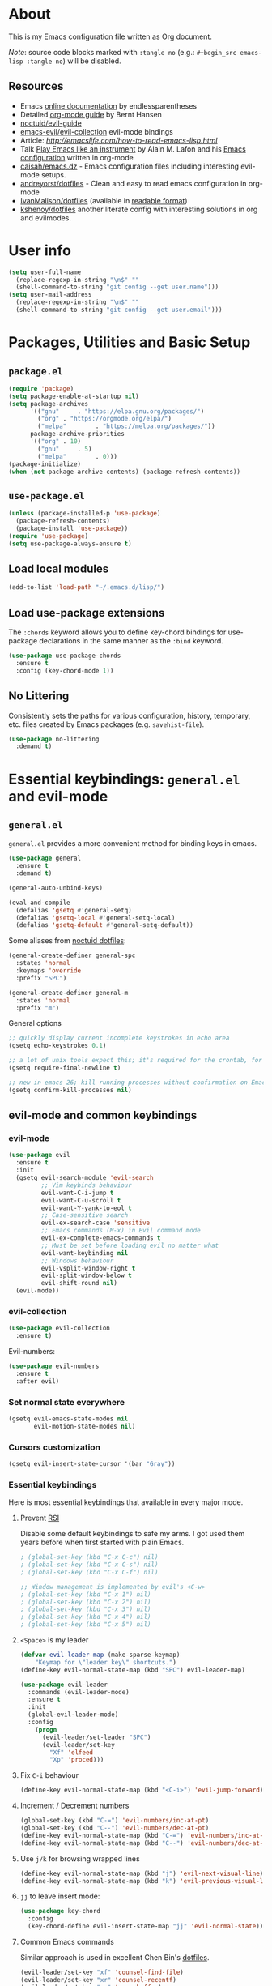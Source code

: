# -*- mode: org; -*-

* About

This is my Emacs configuration file written as Org document.

/Note/: source code blocks marked with =:tangle no= (e.g.: =#+begin_src emacs-lisp :tangle no=) will be disabled.

** Resources

+ Emacs [[http://doc.endlessparentheses.com/][online documentation]] by endlessparentheses
+ Detailed [[http://doc.norang.ca/org-mode.html][org-mode guide]] by Bernt Hansen
+ [[https://github.com/noctuid/evil-guide][noctuid/evil-guide]]
+ [[https://github.com/emacs-evil/evil-collection/][emacs-evil/evil-collection]] evil-mode bindings
+ Article: [[How to read Emacs Lisp][http://emacslife.com/how-to-read-emacs-lisp.html]]
+ Talk [[https://www.youtube.com/watch?v=gfZDwYeBlO4][Play Emacs like an instrument]] by Alain M. Lafon and his [[https://github.com/munen/emacs.d/][Emacs configuration]] written in org-mode
+ [[https://github.com/caisah/emacs.dz][caisah/emacs.dz]] - Emacs configuration files including interesting evil-mode setups.
+ [[https://github.com/andreyorst/dotfiles/tree/master/.emacs.d][andreyorst/dotfiles]] - Clean and easy to read emacs configuration in org-mode
+ [[https://github.com/IvanMalison/dotfiles/tree/master/dotfiles/emacs.d][IvanMalison/dotfiles]] (available in [[https://ivanmalison.github.io/dotfiles][readable format]])
+ [[https://github.com/kshenoy/dotfiles/blob/master/emacs.org][kshenoy/dotfiles]] another literate config with interesting solutions in org and evilmodes.

* User info

#+begin_src emacs-lisp
(setq user-full-name
  (replace-regexp-in-string "\n$" ""
  (shell-command-to-string "git config --get user.name")))
(setq user-mail-address
  (replace-regexp-in-string "\n$" ""
  (shell-command-to-string "git config --get user.email")))
#+end_src

* Packages, Utilities and Basic Setup
** =package.el=
#+begin_src emacs-lisp
(require 'package)
(setq package-enable-at-startup nil)
(setq package-archives
      '(("gnu"     . "https://elpa.gnu.org/packages/")
        ("org" . "https://orgmode.org/elpa/")
        ("melpa"        . "https://melpa.org/packages/"))
      package-archive-priorities
      '(("org" . 10)
        ("gnu"     . 5)
        ("melpa"        . 0)))
(package-initialize)
(when (not package-archive-contents) (package-refresh-contents))
#+end_src

** =use-package.el=
#+begin_src emacs-lisp
(unless (package-installed-p 'use-package)
  (package-refresh-contents)
  (package-install 'use-package))
(require 'use-package)
(setq use-package-always-ensure t)
#+end_src

** Load local modules
#+begin_src emacs-lisp
(add-to-list 'load-path "~/.emacs.d/lisp/")
#+end_src

** Load use-package extensions
The ~:chords~ keyword allows you to define key-chord bindings for use-package declarations in the same manner as the =:bind= keyword.
#+begin_src emacs-lisp
(use-package use-package-chords
  :ensure t
  :config (key-chord-mode 1))
#+end_src

** No Littering
Consistently sets the paths for various configuration, history, temporary, etc. files created by Emacs packages (e.g. =savehist-file=).
#+begin_src emacs-lisp
(use-package no-littering
  :demand t)
#+end_src

* Essential keybindings: =general.el= and evil-mode
** =general.el=
=general.el= provides a more convenient method for binding keys in emacs.

#+begin_src emacs-lisp
(use-package general
  :ensure t
  :demand t)

(general-auto-unbind-keys)

(eval-and-compile
  (defalias 'gsetq #'general-setq)
  (defalias 'gsetq-local #'general-setq-local)
  (defalias 'gsetq-default #'general-setq-default))
#+end_src

Some aliases from [[https://github.com/noctuid/dotfiles][noctuid dotfiles]]:
#+begin_src emacs-lisp
(general-create-definer general-spc
  :states 'normal
  :keymaps 'override
  :prefix "SPC")

(general-create-definer general-m
  :states 'normal
  :prefix "m")
#+end_src

**** General options

#+begin_src emacs-lisp
;; quickly display current incomplete keystrokes in echo area
(gsetq echo-keystrokes 0.1)

;; a lot of unix tools expect this; it's required for the crontab, for example
(gsetq require-final-newline t)

;; new in emacs 26; kill running processes without confirmation on Emacs exit
(gsetq confirm-kill-processes nil)
#+end_src

** evil-mode and common keybindings

*** evil-mode
#+begin_src emacs-lisp
(use-package evil
  :ensure t
  :init
  (gsetq evil-search-module 'evil-search
         ;; Vim keybinds behaviour
         evil-want-C-i-jump t
         evil-want-C-u-scroll t
         evil-want-Y-yank-to-eol t
         ;; Case-sensitive search
         evil-ex-search-case 'sensitive
         ;; Emacs commands (M-x) in Evil command mode
         evil-ex-complete-emacs-commands t
         ;; Must be set before loading evil no matter what
         evil-want-keybinding nil
         ;; Windows behaviour
         evil-vsplit-window-right t
         evil-split-window-below t
         evil-shift-round nil)
  (evil-mode))
#+end_src

*** evil-collection
#+BEGIN_SRC emacs-lisp
(use-package evil-collection
  :ensure t)
#+END_SRC

Evil-numbers:
#+begin_src emacs-lisp
(use-package evil-numbers
  :ensure t
  :after evil)
#+end_src

*** Set normal state everywhere
#+begin_src emacs-lisp
(gsetq evil-emacs-state-modes nil
       evil-motion-state-modes nil)
#+end_src

*** Cursors customization
#+begin_src emacs-lisp
(gsetq evil-insert-state-cursor '(bar "Gray"))
#+end_src

*** Essential keybindings
Here is most essential keybindings that available in every major mode.

**** Prevent [[https://web.eecs.umich.edu/~cscott/rsi.html##whatis][RSI]]

Disable some default keybindings to safe my arms. I got used them years before when first started with plain Emacs.
#+begin_src emacs-lisp
; (global-set-key (kbd "C-x C-c") nil)
; (global-set-key (kbd "C-x C-s") nil)
; (global-set-key (kbd "C-x C-f") nil)

;; Window management is implemented by evil's <C-w>
; (global-set-key (kbd "C-x 1") nil)
; (global-set-key (kbd "C-x 2") nil)
; (global-set-key (kbd "C-x 3") nil)
; (global-set-key (kbd "C-x 4") nil)
; (global-set-key (kbd "C-x 5") nil)
#+end_src

**** =<Space>= is my leader
#+begin_src emacs-lisp
(defvar evil-leader-map (make-sparse-keymap)
    "Keymap for \"leader key\" shortcuts.")
(define-key evil-normal-state-map (kbd "SPC") evil-leader-map)
#+end_src

#+begin_src emacs-lisp
(use-package evil-leader
  :commands (evil-leader-mode)
  :ensure t
  :init
  (global-evil-leader-mode)
  :config
    (progn
      (evil-leader/set-leader "SPC")
      (evil-leader/set-key
        "Xf" 'elfeed
        "Xp" 'proced)))
#+end_src

**** Fix ~C-i~ behaviour
#+begin_src emacs-lisp
(define-key evil-normal-state-map (kbd "<C-i>") 'evil-jump-forward)
#+end_src

**** Increment / Decrement numbers
#+begin_src emacs-lisp
(global-set-key (kbd "C-=") 'evil-numbers/inc-at-pt)
(global-set-key (kbd "C--") 'evil-numbers/dec-at-pt)
(define-key evil-normal-state-map (kbd "C-=") 'evil-numbers/inc-at-pt)
(define-key evil-normal-state-map (kbd "C--") 'evil-numbers/dec-at-pt)
#+end_src

**** Use ~j/k~ for browsing wrapped lines
#+begin_src emacs-lisp
(define-key evil-normal-state-map (kbd "j") 'evil-next-visual-line)
(define-key evil-normal-state-map (kbd "k") 'evil-previous-visual-line)
#+end_src

**** ~jj~ to leave insert mode:
#+begin_src emacs-lisp
(use-package key-chord
  :config
  (key-chord-define evil-insert-state-map "jj" 'evil-normal-state))
#+end_src

**** Common Emacs commands

Similar approach is used in excellent Chen Bin's [[https://github.com/redguardtoo/emacs.d/][dotfiles]].
#+begin_src emacs-lisp
(evil-leader/set-key "xf" 'counsel-find-file)
(evil-leader/set-key "xr" 'counsel-recentf)
(evil-leader/set-key "xs" 'save-buffer)
(evil-leader/set-key "s" 'save-buffer)
(evil-leader/set-key "xk" 'kill-buffer)
(evil-leader/set-key "xc" 'save-buffers-kill-terminal)
(evil-leader/set-key "SPC" 'counsel-M-x)
#+end_src

#+begin_src emacs-lisp
(define-key evil-normal-state-map ",hf" 'describe-function)
(define-key evil-normal-state-map ",ho" 'describe-symbol)
(define-key evil-normal-state-map ",hk" 'describe-key)
(define-key evil-normal-state-map ",hv" 'describe-variable)
#+end_src

**** =:noh=
#+begin_src emacs-lisp
(evil-leader/set-key "h"  'evil-ex-nohighlight)
#+end_src

**** Remove trailing whitespaces
#+begin_src emacs-lisp
(evil-leader/set-key "Es"  'delete-trailing-whitespace)
#+end_src

**** Expand region

Increase selected region by semantic units (similar to [[https://github.com/terryma/vim-expand-region][vim-expand-region]]).
#+begin_src emacs-lisp
(use-package expand-region
  :ensure t
  :config)

(evil-declare-key 'normal global-map "+" 'er/expand-region)
(evil-declare-key 'visual global-map "+" 'er/expand-region)
(evil-declare-key 'normal global-map "_" 'er/contract-region)
(evil-declare-key 'visual global-map "_" 'er/contract-region)
#+end_src

**** Killing buffers

See related [[https://www.emacswiki.org/emacs/KillingBuffers][EmacsWiki page]].

Kill all buffers, expect the current one:
#+begin_src emacs-lisp
(defun kill-other-buffers ()
  "Kill all other buffers."
  (interactive)
  (mapc 'kill-buffer (delq (current-buffer) (buffer-list))))

(evil-leader/set-key "Ko"  'kill-other-buffers)
#+end_src

Kill all dired buffers:
#+begin_src emacs-lisp
(defun kill-all-dired-buffers ()
  "Kill all dired buffers."
  (interactive)
  (save-excursion
    (let ((count 0))
      (dolist (buffer (buffer-list))
        (set-buffer buffer)
        (when (equal major-mode 'dired-mode)
          (setq count (1+ count))
          (kill-buffer buffer)))
      (message "Killed %i dired buffer(s)." count))))
#+end_src

*** Avy

It works like [[https://github.com/easymotion/vim-easymotion][vim-easymotion]].
#+begin_src emacs-lisp
(use-package avy
  :ensure t
  :config
  (global-set-key (kbd "M-;") 'avy-goto-char)
  (global-set-key (kbd "M-C-;") 'avy-resume))
#+end_SRC

*** Which-key mode

[[https://github.com/justbur/emacs-which-key][which-key]] is a package that displays available keybindings in popup.
#+begin_src emacs-lisp
(use-package which-key
  :ensure t
  :diminish which-key-mode
  :after evil
  :config
  (setq which-key-allow-evil-operators t)
  (which-key-mode))
#+end_src

*** Evil plugins
**** Evil surround
#+begin_src emacs-lisp
(use-package evil-surround
  :ensure t
  :config
  (global-evil-surround-mode 1))
#+end_src

**** Evil nerdcommenter

#+begin_src emacs-lisp
(use-package evil-nerd-commenter
  :ensure t
  :after evil
  :config
  (evilnc-default-hotkeys nil t))
#+end_src

#+begin_src emacs-lisp
(evil-leader/set-key "ci" 'evilnc-comment-or-uncomment-lines)
(evil-leader/set-key "cl" 'evilnc-quick-comment-or-uncomment-to-the-line)
(evil-leader/set-key "ll" 'evilnc-quick-comment-or-uncomment-to-the-line)
(evil-leader/set-key "cc" 'evilnc-copy-and-comment-lines)
(evil-leader/set-key "cp" 'evilnc-comment-or-uncomment-paragraphs)
(evil-leader/set-key "cr" 'comment-or-uncomment-region)
(evil-leader/set-key "cr" 'comment-or-uncomment-region)
(evil-leader/set-key "cv" 'evilnc-toggle-invert-comment-line-by-line)
(evil-leader/set-key "."  'evilnc-copy-and-comment-operator)
#+end_src

**** Evil-org
#+begin_src emacs-lisp
(use-package evil-org
  :ensure t
  :after (evil org)
  :diminish evil-org-mode
  :config
  (add-hook 'org-mode-hook 'evil-org-mode)
  (add-hook 'evil-org-mode-hook
            (lambda () (evil-org-set-key-theme)))
  (require 'evil-org-agenda)
  (evil-org-agenda-set-keys))
#+end_src

**** Evil-treemacs
#+begin_src emacs-lisp
(use-package treemacs-evil
  :ensure t
  :after treemacs)
#+end_src
**** Evil-snipe

#+begin_src emacs-lisp
(use-package evil-snipe :ensure t)
#+end_src

*** Vim-like folding with =origami=
#+begin_src emacs-lisp :tangle no
(defun nin-origami-toggle-node ()
   (interactive)
   (save-excursion ;; leave point where it is
    (goto-char (point-at-eol))             ;; then go to the end of line
    (origami-toggle-node (current-buffer) (point))))                 ;; and try to fold

(use-package origami :ensure t
  :config
    (add-hook 'prog-mode-hook
      (lambda ()
        (setq-local origami-fold-style 'triple-braces)
        (origami-mode)
        (origami-close-all-nodes (current-buffer)))))
#+end_src

*** evil bindings for major modes
**** Initial states
#+begin_src emacs-lisp
(evil-set-initial-state 'calc-mode 'emacs)
(evil-set-initial-state 'messages-buffer-mode 'motion)
#+end_src

**** =M-x package-list-packages=

See following [[https://www.reddit.com/r/emacs/comments/7dsm0j/how_to_get_evilmode_hjkl_to_work_inside_mx/][reddit post]] for more.
#+begin_src emacs-lisp
(with-eval-after-load 'evil
  ;; use evil mode in the buffer created from calling `list-packages'.
  (add-to-list 'evil-buffer-regexps '("*Packages*" . normal))
  (with-eval-after-load 'package
  ;; movement keys j,k,l,h set up for free by defaulting to normal mode.
  ;; mark, unmark, install
  (evil-define-key 'normal package-menu-mode-map (kbd "m") #'package-menu-mark-install)
  (evil-define-key 'normal package-menu-mode-map (kbd "u") #'package-menu-mark-unmark)
  (evil-define-key 'normal package-menu-mode-map (kbd "x") #'package-menu-execute)))
#+end_src

**** =image-mode=
#+begin_src emacs-lisp
(evil-define-key 'normal image-mode-map "q" 'quit-window)
#+end_src

**** =help-mode=
#+begin_src emacs-lisp
(evil-define-key 'normal help-mode-map "q" 'quit-window)
#+end_src

* UI/Apperance/Formatting
#+begin_src emacs-lisp
(ignore-errors
  (menu-bar-mode -1)
  (scroll-bar-mode -1)
  (tool-bar-mode -1)
  (tooltip-mode -1)
  (fset 'menu-bar-open nil))
#+end_src

** Use ~y/n~ instead ~yes/no~
#+begin_src emacs-lisp
(fset 'yes-or-no-p 'y-or-n-p)
#+end_src

** Disable cursor blinking
#+begin_src emacs-lisp
(blink-cursor-mode 0)
#+end_src

** Window title

Show file name and mode in window title:
#+begin_src emacs-lisp
(setq-default frame-title-format '("%b (%m) — Emacs"))
#+end_src

** Show parens
#+begin_src emacs-lisp
(use-package paren
  :init (show-paren-mode)
  :config (gsetq show-paren-delay 0))
#+end_src

** Trailing whitespaces

#+begin_src emacs-lisp
(setq-default whitespace-style '(face trailing spaces space-mark))
(add-hook 'prog-mode-hook (lambda () (setq show-trailing-whitespace t)))
(add-hook 'org-mode-hook (lambda () (setq show-trailing-whitespace t)))
#+end_src

Activate this to make it available in all other modes:
#+begin_src emacs-lisp :tangle no
(setq-default show-trailing-whitespace t)
#+end_src

** Highlight current line
#+begin_src emacs-lisp
(global-hl-line-mode t)
#+end_src

** Show columns numbers
#+begin_src emacs-lisp
(column-number-mode)
#+end_src

** Show line numbers

#+begin_src emacs-lisp
(setq-default display-line-numbers-current-absolute nil
              display-line-numbers 'visual
              display-line-numbers-widen nil
              display-line-numbers-width 2)
#+end_src

Disable in some modes:
#+begin_src emacs-lisp
(add-hook 'org-agenda-mode-hook (lambda () (display-line-numbers-mode -1)))
(add-hook 'artist-mode-hook (lambda () (display-line-numbers-mode -1)))
#+end_src

** =redisplay-dont-pause=
The variable =redisplay-dont-pause=, when set to t, will cause Emacs to fully redraw the display before it processes queued input events.
Futher explantation: https://www.masteringemacs.org/article/improving-performance-emacs-display-engine
#+begin_src emacs-lisp
(setq redisplay-dont-pause t)
#+end_src

** Modeline configuration
*** Doom Modeline
#+begin_src emacs-lisp
(use-package doom-modeline
      :ensure t
      :hook (after-init . doom-modeline-mode))
#+end_src

#+begin_src emacs-lisp
(setq doom-modeline-height 18)
(setq doom-modeline-bar-width 1)
#+end_src

*** Diminish
[[https://github.com/emacsmirror/diminish][diminish]] - plugin to hide minor modes in modeline:
#+begin_src emacs-lisp
(use-package diminish
  :ensure t)
#+end_src

#+begin_src emacs-lisp
(diminish 'abbrev-mode)
(diminish 'auto-revert-mode)
#+end_src

** Color scheme
#+begin_src emacs-lisp
(use-package gruvbox-theme
  :ensure t
  :init
  (load-theme 'gruvbox-dark-medium t))
#+end_src

Gruvbox colors for line numbers column:
#+begin_src emacs-lisp
(set-face-attribute 'line-number nil
                    :background "#282828")
(set-face-attribute 'line-number-current-line nil
                    :background "#282828"
                    :foreground "#fabd2f")
#+end_src

** Font
#+begin_src emacs-lisp
(set-face-attribute 'default nil :font "Iosevka-12")
#+end_src

** All The Icons

Just don’t forget to use =M-x all-the-icons-install-fonts RET= after install.
#+begin_src emacs-lisp
(use-package all-the-icons :ensure t)
#+end_src

* Emacs default options

** Initial buffer
Instead default startup screen open ~*scratch*~ with org-mode:
#+begin_src emacs-lisp
(setq inhibit-startup-screen t)
(setq initial-scratch-message nil)
(setq initial-major-mode 'org-mode)
#+end_src

** scrolloff
#+begin_src emacs-lisp
(setq scroll-step 1) ;; Don't center frame
(setq scroll-margin 7)
#+end_src

** Work with recent files
#+begin_src emacs-lisp
(use-package recentf
  :ensure t
  :init
  (add-hook 'after-init-hook #'recentf-mode)
  (setq recentf-max-saved-items 300)
  :config
  (add-to-list 'recentf-exclude (expand-file-name package-user-dir))
  (add-to-list 'recentf-exclude ".cache")
  (add-to-list 'recentf-exclude ".mypy_cache")
  (add-to-list 'recentf-exclude ".elfeed")
  (add-to-list 'recentf-exclude "bookmarks")
  (add-to-list 'recentf-exclude "recentf")
  (add-to-list 'recentf-exclude "url")
  (add-to-list 'recentf-exclude "TAGS")
  (add-to-list 'recentf-exclude "COMMIT_EDITMSG\\'"))
#+end_src

** Undo-tree

There are no standard way to implement persistent undo in Emacs. I use modified solution from [[https://github.com/syl20bnr/spacemacs/issues/774][this issue]].
#+begin_src emacs-lisp
(use-package undo-tree
  :ensure t
  :diminish undo-tree-mode
  :config
  (setq undo-tree-auto-save-history t
        undo-tree-history-directory-alist
        `(("." . ,(concat user-emacs-directory "undo"))))
  (unless (file-exists-p (concat user-emacs-directory "undo"))
  (make-directory (concat user-emacs-directory "undo")))
  (global-undo-tree-mode 1))
#+end_src

** Save buffer position after exit
#+begin_src emacs-lisp
(save-place-mode 1)
#+end_src

** Disable bell
#+begin_src emacs-lisp
(setq ring-bell-function 'ignore)
#+end_src

** Custom file
#+begin_src emacs-lisp
(setq custom-file (expand-file-name "custom.el" user-emacs-directory))
(load custom-file :noerror)
#+end_src

** Tabs

Set default tab width to 2 for all buffers:
#+begin_src emacs-lisp
(setq-default tab-width 2)
#+end_src

Use 2 spaces instead of a tab:
#+begin_src emacs-lisp
(setq-default tab-width 2 indent-tabs-mode nil)
#+end_src

Indentation cannot insert tabs:
#+begin_src emacs-lisp
(setq-default indent-tabs-mode nil)
#+end_src

** Keep backup files in separate directory
#+begin_src emacs-lisp
    (setq backup-by-copying t
        create-lockfiles nil
        backup-directory-alist '(("." . "~/.cache/emacs-backups"))
        auto-save-file-name-transforms '((".*" "~/.cache/emacs-backups" t)))
#+end_src

** Confirm before closing Emacs
#+begin_src emacs-lisp :tangle no
(setq confirm-kill-emacs 'y-or-n-p)
#+end_src

** Disable auto save
#+begin_src emacs-lisp
(setq auto-save-default nil)
#+end_src

** Use system clipboard
#+begin_src emacs-lisp
(setq x-select-enable-clipboard t)
#+end_src

** Supress `defadvice' warnings

See [[https://andrewjamesjohnson.com/suppressing-ad-handle-definition-warnings-in-emacs/][this]] post.
#+begin_src emacs-lisp
(setq ad-redefinition-action 'accept)
#+end_src

** Choose default external apps

Web-browser:
#+begin_src emacs-lisp
(setq browse-url-browser-function 'browse-url-generic
      browse-url-generic-program "firefox")
#+end_src

* Fuzzy completion with ivy & co

These three tools are available in a single github [[https://github.com/abo-abo/swiper][repository]].

** Ivy

*Ivy* - a generic completion frontend for Emacs.
#+begin_src emacs-lisp
(use-package ivy
  :ensure t
  :pin melpa
  :diminish ivy-mode
  :config
  (ivy-mode 1))
#+end_src

Jump to [[https://www.gnu.org/software/emacs/manual/html_node/emacs/Xref.html][Xref]] references with =ivy=:
#+begin_src emacs-lisp
(use-package ivy-xref
  :ensure t
  :after ivy)
#+end_src

** Counsel

*Smex* is a package that required to show most recent commands with ~counsel-M-x~.
#+begin_src emacs-lisp
(use-package smex
  :ensure t
  :pin melpa
  :config
  (setq smex-save-file (concat user-emacs-directory "smex-items")))
#+end_src

*Counsel* - a collection of Ivy-enhanced versions of common Emacs commands.
#+begin_src emacs-lisp
(use-package counsel
  :ensure t
  :pin melpa
  :config
  (setcdr (assoc 'counsel-M-x ivy-initial-inputs-alist) "") ;; Remove initial "^"
  ;; Global ignore patterns
  (setq counsel-find-file-ignore-regexp "^.cquery")
  ;; Replace default `find-file-at-point'
  (setq counsel-find-file-at-point t)
  ;; Set matching style
  (setq ivy-re-builders-alist
    '((swiper . ivy--regex-plus)
      (counsel-rg . ivy--regex-plus)
      (counsel-projectile-switch-project . ivy--regex-plus)
      (counsel-projectile-rg . ivy--regex-plus)
      (t . ivy--regex-plus))))
#+end_src

*** Custom wrappers

Search with =rg= in specified filetypes:
#+begin_src emacs-lisp
  (defmacro def-counsel-rg--ft (filetype)
    (let ((funsymbol (intern (concat "counsel-rg--ft-" filetype))))
      `(defun ,funsymbol ()
         (interactive)
         (counsel-rg
          nil
          nil
          (format "--type %s" ,filetype)
          (format "rg %s: " (capitalize ,filetype))))))

(def-counsel-rg--ft "c")
(def-counsel-rg--ft "cpp")
(def-counsel-rg--ft "elisp")
(def-counsel-rg--ft "rust")
(def-counsel-rg--ft "py")
(def-counsel-rg--ft "sh")
#+end_src

Keybindings:
#+begin_src emacs-lisp
(evil-leader/set-key "fac" 'counsel-rg--ft-c)
(evil-leader/set-key "faC" 'counsel-rg--ft-cpp)
(evil-leader/set-key "far" 'counsel-rg--ft-rust)
(evil-leader/set-key "fap" 'counsel-rg--ft-py)
(evil-leader/set-key "fas" 'counsel-rg--ft-sh)
#+end_src

** Swiper

*Swiper* - isearch with an overview. It looks like =:Ag= command in fzf.vim, but it works without any external tools.
#+begin_src emacs-lisp
(use-package swiper
  :pin melpa
  :ensure t)
#+end_src

** Ivy All the Icons
#+begin_src emacs-lisp
(use-package all-the-icons-ivy
  :demand t
  :config
  (all-the-icons-ivy-setup))
#+end_src

** Keybindings

Following keybindings are very similar to FZF section in my vim/zsh configuration.
#+begin_src emacs-lisp
(define-key ivy-minibuffer-map (kbd "<escape>") 'minibuffer-keyboard-quit)
(define-key ivy-minibuffer-map (kbd "M-q") 'minibuffer-keyboard-quit)
(define-key ivy-minibuffer-map (kbd "M-j") 'ivy-next-line)
(define-key ivy-minibuffer-map (kbd "M-k") 'ivy-previous-line)
(define-key ivy-minibuffer-map (kbd "M-l") 'ivy-alt-done)
#+end_src

#+begin_src emacs-lisp
(evil-leader/set-key "b"  'ivy-switch-buffer)
(evil-leader/set-key "fs" 'counsel-rg)
#+end_src

* File system
** =treemacs=

A tree layout file explorer for Emacs similar to =NerdTree=.
#+begin_src emacs-lisp
(use-package treemacs
  :ensure t
  :config
  ; (setq treemacs-no-png-images 't) ;; disable icons
  ;; Keybindings
  (global-set-key (kbd "M-1") 'treemacs))
#+end_src

** Helpers for UNIX

Those functions works like tpope's [[https://github.com/tpope/vim-eunuch][vim-eunuch]] to provide access to common shell commands.

*** Delete current file and buffer

See [[https://emacsredux.com/blog/2013/04/03/delete-file-and-buffer/][this post]].
#+begin_src emacs-lisp
(defun delete-file-and-buffer ()
  "Kill the current buffer and deletes the file it is visiting."
  (interactive)
  (let ((filename (buffer-file-name)))
    (when filename
      (if (vc-backend filename)
          (vc-delete-file filename)
        (progn
          (delete-file filename)
          (message "Deleted file %s" filename)
          (kill-buffer))))))
#+end_src

*** Rename current file and buffer

Source: [[http://steve.yegge.googlepages.com/my-dot-emacs-file][Steve Yegge's .emacs]].
#+begin_src emacs-lisp
(defun rename-file-and-buffer (new-name)
  "Renames both current buffer and file it's visiting to NEW-NAME."
  (interactive "sNew name: ")
  (let ((name (buffer-name))
        (filename (buffer-file-name)))
    (if (not filename)
        (message "Buffer '%s' is not visiting a file!" name)
      (if (get-buffer new-name)
          (message "A buffer named '%s' already exists!" new-name)
        (progn
          (rename-file filename new-name 1)
          (rename-buffer new-name)
          (set-visited-file-name new-name)
          (set-buffer-modified-p nil))))))
#+end_src

*** Define evil commands
#+begin_src emacs-lisp
(evil-ex-define-cmd "Delele" 'delete-file-and-buffer)
(evil-ex-define-cmd "Rename" 'rename-file-and-buffer)
#+end_src
** Open files with external applications
#+begin_src emacs-lisp
(use-package openwith
  :ensure t
  :config
  (openwith-mode t)
  (setq openwith-associations '(("\\.pdf\\'" "zathura" (file)))))
#+end_src

** dired-mode

Human readable units:
#+begin_src emacs-lisp
(setq-default dired-listing-switches "-alh")
#+end_src

* Integration with ripgrep
#+begin_src emacs-lisp
(use-package deadgrep
  :ensure t)
#+end_src

* org-mode
#+BEGIN_QUOTE
Friends don't let friends use heroin or org-mode.
#+END_QUOTE

** Initialization

[[https://orgmode.org/elpa.html][org-plus-contrib]] is an org-mode distribution that also includes additional "contrib" packages.
#+begin_src emacs-lisp
(unless (package-installed-p 'org-plus-contrib)
  (package-refresh-contents)
  (package-install 'org-plus-contrib))
#+end_src

Ensure that ELPA version gets picked up, not the shipped version.
#+begin_src emacs-lisp
(use-package org
  :ensure org-plus-contrib
  :pin org)
#+end_src

*** org modules

Some of org-mode Contributed Packages are already included in default Emacs installation but requires additional loading. See complete list with descriptions [[https://orgmode.org/worg/org-contrib/][here]].

**** Inline tasks

/Inline tasks/ -- TODO entries embedded in text without treating it is an outline heading. See this [[https://orgmode.org/worg/org-faq.html#list-item-as-todo][article]] for more.

#+begin_src emacs-lisp
(setq org-inlinetask-show-first-star t)
#+end_src

/Note/: =org-inlinetask.elc= is already included in Emacs 26.1 package from Debian 10.
#+begin_src emacs-lisp
(require 'org-inlinetask)
#+end_src

** General options

Where are my Org files typically located:
#+begin_src emacs-lisp
(setq org-directory "~/Org/")
#+end_src

Enable org-indent-mode:
#+begin_src emacs-lisp
(add-hook 'org-mode-hook 'org-indent-mode)
#+end_src

Keep track of when a certain TODO item was finished:
#+begin_src emacs-lisp
(setq org-log-done 'time)
#+end_src

Enable soft-wrap:
#+begin_src emacs-lisp
(setq org-startup-truncated nil)
#+end_src

Show inline images (~file://~ links):
#+begin_src emacs-lisp
(setq org-startup-with-inline-images t)
#+end_src

Disable ~evil-auto-indent~ for org-mode. Using to prevent weird =O/o= behaviour when insert after heading:
#+begin_src emacs-lisp
(add-hook 'org-mode-hook (lambda () (setq evil-auto-indent nil)))
#+end_src

Set external applications to open exported files:
#+begin_src emacs-lisp
(if (assoc "\\.x?html?\\'" org-file-apps)
  (setcdr (assoc "\\.x?html?\\'" org-file-apps) "firefox %s"))
#+end_src

** org-agenda

Agenda files:
#+begin_src emacs-lisp
(setq org-agenda-files (append
                        (list "~/Org/Agenda.org")
                        (file-expand-wildcards "~/Uni/*/Notes.org")))
#+end_src

Pick agenda file with =ivy=:
#+begin_src emacs-lisp
(defun jbz-find-org-agenda-file ()
  "Open file from `org-agenda-files'."
  (interactive)
  (ivy-read "org-agenda-files:" (org-agenda-files)
            :require-match t
            :action (lambda (f)
                      (find-file-other-window f))))
#+end_src

Open Agenda buffer in full window:
#+begin_src emacs-lisp
(setq org-agenda-window-setup 'only-window)
#+end_src

** org-capture

Notekeeping with =org-capture= described in [[http://sachachua.com/blog/2015/02/learn-take-notes-efficiently-org-mode/][Sacha Chua's blog]]. There is also related [[https://www.reddit.com/r/emacs/comments/2qwh8q/org_mode_one_massive_file_or_tons_of_small_ones/][post]] on reddit.

Default file for =org-capture=:
#+begin_src emacs-lisp
(setq org-default-notes-file "~/Org/scratch.org")
#+end_src

Capture templates:
#+begin_src emacs-lisp
(setq org-capture-templates
      '(("t" "Task"
         entry (file "~/Org/Agenda.org")
         "* TODO %?\n  %i\n  %a")
        ("T" "Task (urgent)"
         entry (file "~/Org/Agenda.org")
         "* TODO %?
DEADLINE: %T
:PROPERTIES:
:WILD_NOTIFIER_NOTIFY_BEFORE: 240,180,120,60
:END:\n"
        :empty-lines 1
        :order 1)
        ("n" "Note"
         entry (file "~/Org/scratch.org")
         "* %?\n")))
#+end_src
There is also useful snippet: =%(org-insert-time-stamp (org-read-date nil t \"+1d\"))=.

** org-refile

See this [[https://blog.aaronbieber.com/2017/03/19/organizing-notes-with-refile.html][blogpost]] about refiling.
#+begin_src emacs-lisp
(setq org-refile-targets '((("~/Org/Agenda.org"
                             "~/Org/Notes/Work.org") :maxlevel . 2)))
#+end_src

** org-export
*** Beamer
#+begin_src emacs-lisp
(eval-after-load "ox-latex"

  ;; update the list of LaTeX classes and associated header (encoding, etc.)
  ;; and structure
  '(add-to-list 'org-latex-classes
                `("beamer"
                  ,(concat "\\documentclass[presentation]{beamer}\n"
                           "[DEFAULT-PACKAGES]"
                           "[PACKAGES]"
                           "[EXTRA]\n")
                  ("\\section{%s}" . "\\section*{%s}")
                  ("\\subsection{%s}" . "\\subsection*{%s}")
                  ("\\subsubsection{%s}" . "\\subsubsection*{%s}"))))
#+end_src

** Links

*** =org-insert-link=
Use HTML title as default description (recipe from [[https://orgmode.org/worg/org-hacks.html][org-hacks]]):
#+begin_src emacs-lisp
(require 'mm-url) ; to include mm-url-decode-entities-string

(defun my-org-insert-link ()
  "Insert org link where default description is set to html title."
  (interactive)
  (let* ((url (read-string "URL: "))
         (title (get-html-title-from-url url)))
    (org-insert-link nil url title)))

(defun get-html-title-from-url (url)
  "Return content in <title> tag."
  (let (x1 x2 (download-buffer (url-retrieve-synchronously url)))
    (save-excursion
      (set-buffer download-buffer)
      (beginning-of-buffer)
      (setq x1 (search-forward "<title>"))
      (search-forward "</title>")
      (setq x2 (search-backward "<"))
      (mm-url-decode-entities-string (buffer-substring-no-properties x1 x2)))))
#+end_src

** Calendar buffer settings

Set start week on monday:
#+begin_src emacs-lisp
(setq calendar-week-start-day 1)
#+end_src

** Functions

Fold everything but the current headline. See this [[https://stackoverflow.com/questions/25161792/emacs-org-mode-how-can-i-fold-everything-but-the-current-headline][stackoverflow question]].
#+begin_src emacs-lisp
(defun org-show-current-heading-tidily ()
  (interactive)  ;Inteactive
  "Show next entry, keeping other entries closed."
  (if (save-excursion (end-of-line) (outline-invisible-p))
      (progn (org-show-entry) (show-children))
    (outline-back-to-heading)
    (unless (and (bolp) (org-on-heading-p))
      (org-up-heading-safe)
      (hide-subtree)
      (error "Boundary reached"))
    (org-overview)
    (org-reveal t)
    (org-show-entry)
    (show-children)))
#+end_src

Recipe from [[https://orgmode.org/worg/org-hacks.html#org98f0887][org-hacks]]:
#+begin_src emacs-lisp
(defun org-back-to-top-level-heading ()
  "Go back to the current top level heading."
  (interactive)
  (or (re-search-backward "^\* " nil t)
      (goto-char (point-min))))
#+end_src

** Keybindings and evil-mode commands

#+begin_src emacs-lisp
(evil-define-key 'normal org-mode-map
  ;; narrow headings
  "<" '(lambda () (interactive) (org-demote-or-promote 1))
  ">" 'org-demote-or-promote
  ;; structure movement and editing
  "gp" 'org-show-current-heading-tidily
  "gP" 'org-back-to-top-level-heading
  "gh" 'counsel-org-goto
  "gt" 'counsel-org-tag)
#+end_src

Use =o= prefix for =org-mode= commands in global scope:
#+begin_src emacs-lisp
(evil-leader/set-key "of" 'jbz-find-org-agenda-file)
(evil-leader/set-key "oa" 'org-agenda)
(evil-leader/set-key "oc" 'org-capture)
#+end_src

Local mode mappings:
#+begin_src emacs-lisp
(evil-leader/set-key-for-mode 'org-mode
  ;; <leader>l: links:
  "li" 'org-insert-link
  "ll" 'my-org-insert-link
  "l]" 'org-next-link
  "l]" 'org-previous-link
  "lc" 'org-toggle-link-display ; conceal
  ;; <leader>t: TODO and tasks:
  "tt" 'org-todo
  "ti" 'org-inlinetask-insert-task
  ;; <leader>q: tags:
  "q" 'org-set-tags
  ;; <leader>c: babel source blocks:
  "ce" 'org-babel-execute-src-block
  ;; <leader>P: properties
  "P" 'org-set-property
  ;; <leader>A: archiving
  "A" 'org-archive-to-archive-sibling
  ;; <leader>m: structure editing
  "mr" 'org-refile
  "mc" 'org-copy
)
#+end_src

Evil commands:
#+begin_src emacs-lisp
(evil-ex-define-cmd "cal" 'calendar)
#+end_src

Fix org-mode =TAB= in console mode:
#+begin_src emacs-lisp
(add-hook 'org-mode-hook
          (lambda ()
          (define-key evil-normal-state-map (kbd "TAB") 'org-cycle))) 
#+end_src

** ox-hugo: exporter backend for Hugo
#+begin_src emacs-lisp
(use-package ox-hugo
  :ensure t
  :after ox)
#+end_src

** org-babel

PlantUML configuration:
#+begin_src emacs-lisp
(setq org-plantuml-jar-path
  (expand-file-name "/usr/share/plantuml/plantuml.jar"))
#+end_src

Ditaa configuration:
#+begin_src emacs-lisp
(setq org-ditaa-jar-path
  (expand-file-name "/usr/share/ditaa/ditaa.jar"))
#+end_src

Instantly show generated image:
#+begin_src emacs-lisp
(add-hook 'org-babel-after-execute-hook
          (lambda ()
            (when org-inline-image-overlays
              (org-redisplay-inline-images))))
#+end_src

Don't confirm codeblock evaluation:
#+begin_src emacs-lisp
(setq org-confirm-babel-evaluate nil)
#+end_src

Collapse source code blocks when open an org file.
#+begin_src emacs-lisp
(add-hook 'org-mode-hook 'org-hide-block-all)
#+end_src

Setup available languages for =org-babel-execute=:
#+begin_src emacs-lisp
(org-babel-do-load-languages 'org-babel-load-languages '(
  (plantuml . t)
  (ditaa . t)
  (latex . t)
  (scheme . t)
  (emacs-lisp . t)
  (shell . t)
  (C . t)
  (python . t)))
#+end_src

** Cross-references with =org-ref=
#+begin_src emacs-lisp
(use-package org-ref
  :ensure t
  :defer t
  :config
  (setq org-ref-completion-library 'org-ref-ivy-cite)
  (setq org-ref-bibliography-notes "~/Org/references_notes.org"
        org-ref-default-bibliography '("~/Documents/references.bib")
        org-ref-pdf-directory "~/Documents/bibtex-pdfs/"))
#+end_src

** Download images to org-mode

How to use it:
+ Image from network:
  1. Copy image URI
  2. Call ~org-download-yank~.
  Image will be saved in ~./img~ directory and embedded in org file.
+ Screenshot with =screengrab=:
  1. Call screengrab
  2. Save selected region in ~/tmp/screenshot.png~
  3. Call ~org-download-screenshot~

*** Custom download function

Thanks to [[https://gist.github.com/daviderestivo/ad3dfa38d3f7266d014ce469aafd18dc][daviderestivo]].

This is an helper function for org-download. It creates an \"./image\" folder within the same directory of the org file.
Images are separated inside that image folder by additional folders one per org file.

/Links/:
+ More info can be found [[https://github.com/abo-abo/org-download/issues/40][here]]
+ Usage example in [[https://github.com/abo-abo/org-download/commit/137c3d2aa083283a3fc853f9ecbbc03039bf397b][commit message]]

#+begin_src emacs-lisp
(defun jubnzv/org-download-method (link)
  (let ((filename
         (file-name-nondirectory
          (car (url-path-and-query
                (url-generic-parse-url link)))))
        (dir (concat
              (file-name-directory (buffer-file-name))
              (format "%s/%s/%s"
                      "img"
                      (file-name-base (buffer-file-name))
                      (org-download--dir-2)))))
    (progn
      (setq filename-with-timestamp (format "%s%s.%s"
                                            (file-name-sans-extension filename)
                                            (format-time-string org-download-timestamp)
                                            (file-name-extension filename)))
      ;; Check if directory exists otherwise creates it
      (unless (file-exists-p dir)
        (make-directory dir t))
      (message (format "Image: %s saved!" (expand-file-name filename-with-timestamp dir)))
(expand-file-name filename-with-timestamp dir))))
#+end_src

*** Plugin initialization
#+begin_src emacs-lisp
(use-package org-download
  :ensure t
  :config
  (setq org-download-method 'jubnzv/org-download-method)
  ;; Drag-and-drop to `dired`
  (add-hook 'dired-mode-hook 'org-download-enable))
#+end_src

*** Keybindings
#+begin_src emacs-lisp
(evil-declare-key 'normal org-mode-map ",Dy" 'org-download-yank)
(evil-declare-key 'normal org-mode-map ",Ds" 'org-download-screenshot)
#+end_src

* LaTeX
#+begin_src emacs-lisp
  ;; (use-package auctex
  ;;   :ensure t)
  (use-package tex
    :defer t
    :ensure auctex)
#+end_src

* Terminal/shell settings
** Eshell

#+begin_src emacs-lisp
(defun eshell-other-window ()
  "Open a `eshell' in a new window."
  (interactive)
  (let ((buf (eshell)))
    (switch-to-buffer (other-buffer buf))
    (switch-to-buffer-other-window buf)))
#+end_src

*** Popup shell
Function from [[https://github.com/howardabrams/dot-files/][howardabrams/dot-files]]. It makes small popup shell.
#+begin_src emacs-lisp
(defun eshell-here ()
  "Opens up a new shell in the directory associated with the
current buffer's file. The eshell is renamed to match that
directory to make multiple eshell windows easier."
  (interactive)
  (let* ((parent (if (buffer-file-name)
                     (file-name-directory (buffer-file-name))
                   default-directory))
         (height (/ (window-total-height) 3))
         (name   (car (last (split-string parent "/" t)))))
    (split-window-vertically (- height))
    (other-window 1)
    (eshell "new")
    (rename-buffer (concat "*eshell: " name "*"))

    (insert (concat "ls"))
    (eshell-send-input)))
#+end_src

*** Keybindings
#+begin_src emacs-lisp
(evil-declare-key 'normal global-map "`\\" 'eshell-here)
(evil-declare-key 'normal eshell-mode-map (kbd "M-j") 'eshell-previous-prompt)
(evil-declare-key 'normal eshell-mode-map (kbd "M-k") 'eshell-next-prompt)
#+end_src

*** Aliases
#+begin_src emacs-lisp
(defun eshell/ll (&rest args)
  (eshell/ls "-la" args))
(defun eshell/q (&rest args)
  (eshell/exit args))
(defun eshell/pd (&rest args)
  (eshell/pushd args))
(defun eshell/pdd (&rest args)
  (eshell/popd args))
#+end_src

** =term-mode=
#+begin_src emacs-lisp
(add-hook 'term-mode-hook (lambda ()
  (which-function-mode -1)))
#+end_src

** Run =kitty=
Run =kitty= in current directory:
#+begin_src emacs-lisp
(defun run-kitty-here ()
  (interactive)
  (call-process "kitty" nil 0 nil "-d" (file-name-directory (or load-file-name buffer-file-name))))
#+end_src

** Serial terminal

Configuration options for [[http://kpda.ru/products/kpda00002/][KPDA QNX]]:
#+begin_src emacs-lisp
  (defun jbz-serial-qnx-setup ()
    (interactive)
    (set-buffer-process-coding-system
     'cyrillic-alternativnyj-unix
     'cyrillic-alternativnyj-unix))
#+end_src

* TRAMP
#+begin_src emacs-lisp
(setq tramp-default-method "ssh")
#+end_src

* Snippets

Collection of snippets:
#+begin_src emacs-lisp
(use-package yasnippet-snippets
  :ensure t)
#+end_src

Initialize ~yasnippet~ plugin itself:
#+begin_src emacs-lisp
(use-package yasnippet
  :ensure t
  :after yasnippet-snippets
  :defer t
  :commands (yas-reload-all yas-minor-mode)
  :init
  (yas-global-mode 1)
  :config
  (add-to-list 'yas-snippet-dirs (locate-user-emacs-file "snippets"))
  (define-key yas-minor-mode-map (kbd "<tab>") nil)
  (define-key yas-minor-mode-map (kbd "TAB") nil)
  (define-key yas-minor-mode-map (kbd "M-l") yas-maybe-expand))
#+end_src

* Spell checking

=ispell= can be configured to skip over regions that match regexes.
#+begin_src emacs-lisp
(add-to-list 'ispell-skip-region-alist '("#\\+begin_src" . "#\\+end_src"))
(add-to-list 'ispell-skip-region-alist '("#\\+BEGIN_EXAMPLE" . "#\\+END_EXAMPLE"))
#+end_src

* Other formats
** yaml
#+begin_src emacs-lisp
(use-package yaml-mode
  :ensure t)
#+end_src

* Writing code
** General

Here is some common settings and minor mode configurations available in all programming modes.

*** Flycheck — Syntax checking for GNU Emacs
#+begin_src emacs-lisp
(use-package flycheck
  :ensure t
  :diminish "fc")
#+end_src

Disable flymake. =flycheck= is my choice.
#+begin_src emacs-lisp :tangle no
(add-hook 'prog-mode-hook '(lambda ()
  (flymake-mode)))
#+end_src

Jump to errors:
#+begin_src emacs-lisp
(evil-declare-key 'normal prog-mode-map "]e" 'flycheck-next-error)
(evil-declare-key 'normal prog-mode-map "[e" 'flycheck-previous-error)
#+end_src

*** =hs-mode=: folding

+ ~zc~: Fold
+ ~za~: Unfold
+ ~zR~: Unfold everything

#+begin_src emacs-lisp
(add-hook 'prog-mode-hook #'hs-minor-mode)
#+end_src

*** Display identation levels

Alternative to vim's [[https://github.com/Yggdroot/indentLine][indentLine]] plugin.
#+begin_src emacs-lisp
(use-package highlight-indent-guides
  :ensure t
  :config
  (setq highlight-indent-guides-method 'character)
  (add-hook 'prog-mode-hook 'highlight-indent-guides-mode))
#+end_src

*** ctags
#+begin_src emacs-lisp
(use-package counsel-etags
  :ensure t
  :config
  (add-to-list 'counsel-etags-ignore-filenames "m4"))
#+end_src

*** =which-func-mode=: display function name in modline

Customize =???= in which-func-mode:
#+begin_src emacs-lisp
(setq which-func-unknown "∅")
#+end_src

#+begin_src emacs-lisp
(add-hook 'prog-mode-hook (lambda () (which-function-mode 1)))
#+end_src

***  face
#+begin_src emacs-lisp
(use-package form-feed
  :ensure t
  :diminish form-feed-mode
  :config
  (add-hook 'prog-mode-hook 'form-feed-mode))
#+end_src

*** =company-mode=: autocompletion

Company is a text completion framework for Emacs similar with vim's =deoplete=.
#+begin_src emacs-lisp
(use-package company
  :ensure t
  :config
  (setq company-tooltip-limit 20)
  (setq company-idle-delay 0)
  ;; Configure available backends
  (add-to-list 'company-backends 'company-yasnippet t)
  ;; Keybindings
  (define-key company-active-map (kbd "M-j") 'company-select-next)
  (define-key company-active-map (kbd "M-k") 'company-select-previous)
  (define-key company-active-map (kbd "M-l") 'company-complete-common)
  (define-key company-search-map (kbd "M-j") 'company-select-next)
  (define-key company-search-map (kbd "M-k") 'company-select-previous)
  (define-key company-search-map (kbd "M-l") 'company-complete-common)
  ;; Enable only in prog-mod
  (global-company-mode -1)
  (add-hook 'prog-mode-hook 'company-mode))
#+end_src

*** Spaces > tabs
#+begin_src emacs-lisp
(setq-default indent-tabs-mode nil)
#+end_src

** LSP
*** lsp-mode
#+begin_src emacs-lisp
(use-package lsp-mode
  :ensure t
  :commands lsp
  :config (gsetq lsp-prefer-flymake nil
                 lsp-highlight-symbol-at-point nil))
#+end_src

#+begin_src emacs-lisp :tangle no
(use-package lsp-ui
  :commands lsp-ui-mode
  :init (setq lsp-ui-doc-enable nil
              lsp-ui-doc-header t
              lsp-ui-doc-include-signature t
              lsp-ui-doc-position 'top
              lsp-ui-doc-use-webkit t
              lsp-ui-doc-border (face-foreground 'default)
              lsp-ui-sideline-enable nil
              lsp-ui-sideline-ignore-duplicate t))
#+end_src

#+begin_src emacs-lisp
(use-package company-lsp :commands company-lsp)
#+end_src

*** ccls extensions
#+begin_src emacs-lisp
(use-package ccls
  :hook ((c-mode c++-mode objc-mode) .
         (lambda () (require 'ccls) (lsp))))
#+end_src

** LISP

Here is my configuration for following languages:
+ Scheme ([[https://www.call-cc.org/][Chicken Scheme]])
+ [[https://racket-lang.org/][Racket]]
+ Emacs lisp

[[https://gitlab.com/jaor/geiser][Geiser]] is an Emacs environment to hack and have fun in Scheme.
#+begin_src emacs-lisp
(use-package geiser
  :ensure t
  :config
  (setq geiser-active-implementations '(chicken)))
#+end_src

Use [[https://wiki.call-cc.org/][Chicken Scheme]] as default implementation:
#+begin_src emacs-lisp
(setq scheme-program-name "csi -:c")
#+end_src

For Racket, [[https://github.com/greghendershott/racket-mode][racket-mode]] looks more interesring because it provides more Racket REPL interraction routines.
#+begin_src emacs-lisp
(use-package racket-mode
  :ensure t)
#+end_src

*** Some general settings

Treat dash as part of word:
#+begin_src emacs-lisp
(modify-syntax-entry ?- "w" emacs-lisp-mode-syntax-table)
;(modify-syntax-entry ?- "w" scheme-mode-syntax-table)
(modify-syntax-entry ?- "w" racket-mode-syntax-table)
(modify-syntax-entry ?- "w" racket-repl-mode-syntax-table)
#+end_src

Display Lambda as λ (see [[http://ergoemacs.org/emacs/emacs_pretty_lambda.html][this]] article):
#+begin_src emacs-lisp
(defun my-add-pretty-lambda ()
  "Make some word or string show as pretty Unicode symbols"
  (setq prettify-symbols-alist
        '(("lambda" . 955)
          ("->" . 8594)
          ("=>" . 8658)
          ("map" . 8614)))
          (prettify-symbols-mode))

(add-hook 'emacs-lisp-mode-hook 'my-add-pretty-lambda)
(add-hook 'geiser-mode-hook 'my-add-pretty-lambda)
(add-hook 'racket-mode-hook 'my-add-pretty-lambda)
(add-hook 'racket-repl-mode-hook 'my-add-pretty-lambda)
#+end_src

*** Lispy & LispyVille

[[https://github.com/abo-abo/lispy][Lispy]] is vi-inspired plugin that provides useful keybindings for editing LISP sources. It looks pretty interesting, but unfamiliar for me as native vim user. So, my choice is [[https://github.com/noctuid/lispyville][LispyVille]] that serve as a minimal layer on top of lispy-mode for better integration with evil.
#+begin_src emacs-lisp
(use-package lispy
  :ensure t)
(use-package lispyville
  :ensure t
  :init
  (add-hook 'racket-mode-hook 'lispyville-mode)
  (add-hook 'geiser-mode-hook 'lispyville-mode)
  (add-hook 'racket-repl-mode-hook 'lispyville-mode)
  (add-hook 'emacs-lisp-mode-hook 'lispyville-mode))
#+end_src

*** Rainbow delimiters

=rainbow-delimiters= mode is too distracting to use for languages other than Lisp.
#+begin_src emacs-lisp
(use-package rainbow-delimiters
  :ensure t
  :commands (rainbow-delimiters-mode rainbow-delimiters)
  :init
  (add-hook 'racket-mode-hook 'rainbow-delimiters-mode)
  (add-hook 'racket-repl-mode-hook 'rainbow-delimiters-mode)
  (add-hook 'geiser-mode-hook 'rainbow-delimiters-mode)
  (add-hook 'emacs-lisp-mode-hook 'rainbow-delimiters-mode))
#+end_src

** C/C++

*** Common
#+begin_src emacs-lisp
(add-hook 'c-mode-common-hook '(lambda ()
  (setq indent-tabs-mode t
     c-basic-offset 4
     tab-width 4)
  ;; vim's :A
  (local-set-key  (kbd "M-a") 'ff-find-other-file)
  (which-function-mode 1) ;; show function name in modeline
  (flycheck-mode)
  (yas-reload-all)
  (yas-minor-mode)))
#+end_src

#+begin_src emacs-lisp
(modify-syntax-entry ?- "w" c-mode-syntax-table)
(modify-syntax-entry ?_ "w" c-mode-syntax-table)
#+end_src

*** Explore C/C++ code

=distater=: disassemble C/C++ code under cursor:
#+begin_src emacs-lisp
(use-package disaster
  :ensure t)
#+end_src

#+begin_src emacs-lisp
(defun jbz-objdump-file ()
  (interactive)
  (setq file (expand-file-name (read-file-name "File: ")))
  (shell-command (concat "objdump -D -M intel " file) "*objdump*"))
#+end_src

#+begin_src emacs-lisp
(defun jbz-objdump-lib-symbols ()
  (interactive)
  (setq file (expand-file-name (read-file-name "File: ")))
  (shell-command (concat "objdump -TC " file) "*objdump*"))
#+end_src

#+begin_src emacs-lisp
(defun jbz-readelf-so ()
  (interactive)
  (setq file (expand-file-name (read-file-name ".so: ")))
  (shell-command (concat "readelf -S " file) "*readelf*"))
#+end_src

** Rust

[[https://github.com/brotzeit/rustic][rustic]] - Rust development environment for Emacs. =org-babel= integration it's his strength.
#+begin_src emacs-lisp
(use-package rustic
  :ensure t)
#+end_src

#+begin_src emacs-lisp
(add-hook 'rust-mode-hook '(lambda()
  (which-function-mode 1)
  (flycheck-mode)
  (yas-reload-all)
  (yas-minor-mode)))
#+end_src

#+begin_src emacs-lisp
(evil-declare-key 'normal rust-mode-map ",Ef" 'rust-format-buffer)
#+end_src

** Python

#+begin_src emacs-lisp :tangle no
(modify-syntax-entry ?- "w" python-mode-syntax-table)
(modify-syntax-entry ?_ "w" python-mode-syntax-table)
#+end_src

* Exploring Emacs
** Profile startup with =ESUP=
#+begin_src emacs-lisp
(use-package esup
  :ensure t)
#+end_src

* Utilities

Re-create a =*scratch*= buffer (see [[https://www.emacswiki.org/emacs/RecreateScratchBuffer][EmacsWiki: Recreate Scratch Buffer]]):
#+begin_src emacs-lisp
(defun create-scratch-buffer nil
   "create a scratch buffer"
   (interactive)
   (switch-to-buffer (get-buffer-create "*scratch*"))
   (org-mode))
#+end_src

** Profile startup with =ESUP=
#+begin_src emacs-lisp
(use-package esup
  :ensure t)
#+end_src

** Track frequently used commands with ~keyfreq~

The frequently used commands should be assigned efficient key bindings.
See this [[http://blog.binchen.org/posts/how-to-be-extremely-efficient-in-emacs.html][post]] by Bin Chen.

See generated report with ~keyfreq-html~.

#+begin_src emacs-lisp
(use-package keyfreq
  :ensure t
  :config
  ; Exclude most common commands
  (setq keyfreq-excluded-commands
      '(forward-char
        backward-char
        previous-line
        next-line
	save-buffer
  ; See: http://emacshorrors.com/posts/self-insert-command.html
	; self-insert-command
  self-insert-command
	org-self-insert-command
  ; ivy
  ivy-next-line
	; Evil
	evil-delete-backward-char-and-join
  evil-previous-visual-line
  evil-next-visual-line
	evil-normal-state
	evil-jump-backward
	evil-forward-char
	evil-backward-char
	evil-org-delete-char
	evil-insert
	evil-previous-line
	evil-next-line
	evil-ex-nohighlight
	evil-forward-word-begin
	evil-backward-word-begin))
  (setq keyfreq-file "~/.emacs.d/keyfreq"
	keyfreq-file-lock "~/.emacs.d/keyfreq.lock")
  (keyfreq-mode 1)
  (keyfreq-autosave-mode 1))
#+end_src

** Instant access to Emacs configuration files
#+begin_src emacs-lisp
(defun open-config-file (file-path)
  "Open file from ~/.emacs.d in another window."
  (interactive)
  (find-file-other-window (expand-file-name file-path user-emacs-directory)))
#+end_src

** Keybindings

Configuration:
#+begin_src emacs-lisp
(which-key-add-key-based-replacements "SPC C" "Configure Emacs")

;; TODO: Why not define macro for it?
(evil-leader/set-key "rr"  (lambda() (interactive) (open-config-file "config.org")))
(which-key-add-key-based-replacements "SPC C C" " config.org")

(evil-leader/set-key "rc"  (lambda()
  (interactive)(load-file "~/.emacs.d/init.el")))
(which-key-add-key-based-replacements "SPC C r" "reload config")
#+end_src

* Hooks to set everything up

When using =emacsclient=, some settings do not get set in the newly created frame.

I have now removed any customization options that requires this hooks. But it may be very useful later.

#+begin_src emacs-lisp :tangle no
(defvar jbz:appearance-setup-done nil)

(defun jbz:appearance-setup-hook (&rest args)
  (unless jbz:appearance-setup-done
    (apply 'jbz:appearance args)
    (setq default-frame-alist '((font . "Iosevka-12")))
    (setq jbz:appearance-setup-done t)))

(if (daemonp)
  (add-hook 'after-make-frame-functions 'jbz:appearance-setup-hook)
  (add-hook 'after-init-hook 'jbz:appearance-setup-hook))
#+end_src
